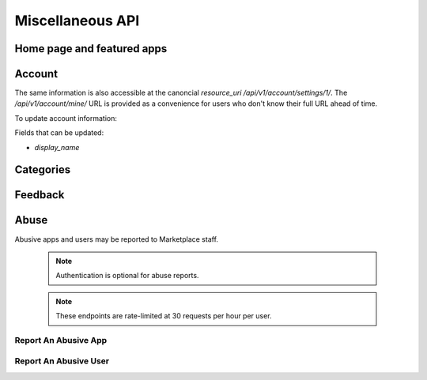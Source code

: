 .. _misc:

======================
Miscellaneous API
======================


Home page and featured apps
===========================

.. http:get:: /api/v1/home/page/

    The home page of the Marketplace which is a list of featured apps and
    categories.

    **Request**:

    :param dev: the device requesting the homepage, results will be tailored to the device which will be one of: `firefoxos` (Firefox OS), `desktop`, `android` (mobile).

    This is not a standard listing page and **does not** accept the standard
    listing query parameters.

    **Response**:

    :param categories: A list of :ref:`categories <category-response-label>`.
    :param featured: A list of :ref:`apps <app-response-label>`.

.. http:get:: /api/v1/home/featured/

    A list of the featured apps on the Marketplace.

    **Request**

    :param dev: The device requesting the homepage, results will be tailored to the device which will be one of: `firefoxos` (Firefox OS), `desktop`, `android` (mobile).
    :param category: The id or slug of the category to filter on.

    Plus standard :ref:`list-query-params-label`.

    Region is inferred from the request.

    **Response**

    :param meta: :ref:`meta-response-label`.
    :param objects: A :ref:`listing <objects-response-label>` of :ref:`apps <app-response-label>`.

    :status 200: successfully completed.

Account
=======

.. http:get:: /api/v1/account/settings/mine/

    Returns data on the currently logged in user.

    .. note:: Requires authentication.

    **Response**

    .. code-block:: json

        {
            "resource_uri": "/api/v1/account/settings/1/",
            "display_name": "Nice person",
        }

The same information is also accessible at the canoncial `resource_uri`
`/api/v1/account/settings/1/`. The `/api/v1/account/mine/` URL is provided as
a convenience for users who don't know their full URL ahead of time.

To update account information:

.. http:patch:: /api/v1/account/settings/mine/

    **Request**

    :param display_name: the displayed name for this user.

    **Response**

    No content is returned in the response.

    :status 201: successfully completed.

Fields that can be updated:

* *display_name*

Categories
==========

.. http:get:: /api/v1/apps/category/

    Returns a list of categories available on the marketplace.

    **Response**


    :param meta: :ref:`meta-response-label`.
    :param objects: A :ref:`listing <objects-response-label>` of :ref:`categories <category-response-label>`.
    :status 200: successfully completed.


.. _category-response-label:

.. http:get:: /api/v1/apps/category/<id>/

    Returns a category.

    **Request**

    Standard :ref:`list-query-params-label`.

    **Response**

    .. code-block:: json

        {
            "id": "1",
            "name": "Games",
            "resource_uri": "/api/v1/apps/category/1/",
            "slug": "games"
        }


Feedback
========

.. http:post:: /api/v1/account/feedback/

    Submit feedback to the Marketplace.

    .. note:: Authentication is optional.

    .. note:: This endpoint is rate-limited at 30 requests per hour per user.

    **Request**

    .. code-block:: json

        {
            "chromeless": "No",
            "feedback": "Here's what I really think.",
            "platform": "Desktop",
            "from_url": "/feedback",
            "sprout": "potato"
        }

    This form uses `PotatoCaptcha`, so there must be a field named `sprout` with
    the value `potato` and cannot be a field named `tuber` with a truthy value.

    **Response**

    .. code-block:: json

        {
            "chromeless": "No",
            "feedback": "Here's what I really think.",
            "from_url": "/feedback",
            "platform": "Desktop",
            "user": null,
        }

    :status 201: successfully completed.
    :status 429: exceeded rate limit.


Abuse
=====


Abusive apps and users may be reported to Marketplace staff.

    .. note:: Authentication is optional for abuse reports.

    .. note:: These endpoints are rate-limited at 30 requests per hour per user.


Report An Abusive App
---------------------

.. http:post:: /api/abuse/app/

    Report an abusive app to Marketplace staff.

    **Request**

    :param text: a textual description of the abuse
    :param app: the primary key of the app being reported

    .. code-block:: json

        {
            "sprout": "potato",
            "text": "There is a problem with this app.",
            "app": 2
        }

    This endpoint uses `PotatoCaptcha`, so there must be a field named `sprout`
    with the value `potato` and cannot be a field named `tuber` with a truthy
    value.

    **Response**

    .. code-block:: json

        {
            "reporter": null,
            "text": "There is a problem with this app.",
            "app": {
                "id": 2,
                "name": "cvan's app",
                "...": "more info"
            }
        }

    :status 201: successfully submitted.
    :status 400: submission error.
    :status 429: exceeded rate limit.


Report An Abusive User
----------------------

.. http:post:: /api/abuse/user/

    Report an abusive user to Marketplace staff.

    **Request**

    :param text: a textual description of the abuse
    :param user: the primary key of the user being reported

    .. code-block:: json

        {
            "sprout": "potato",
            "text": "There is a problem with this user",
            "user": 27
        }

    This endpoint uses `PotatoCaptcha`, so there must be a field named `sprout`
    with the value `potato` and cannot be a field named `tuber` with a truthy
    value.

    **Response**

    .. code-block:: json

        {
            "reporter": null,
            "text": "There is a problem with this user.",
            "user": {
                "id": "27",
                "username": "cvan"
            }
        }

    :status 201: successfully submitted.
    :status 400: submission error.
    :status 429: exceeded rate limit.
